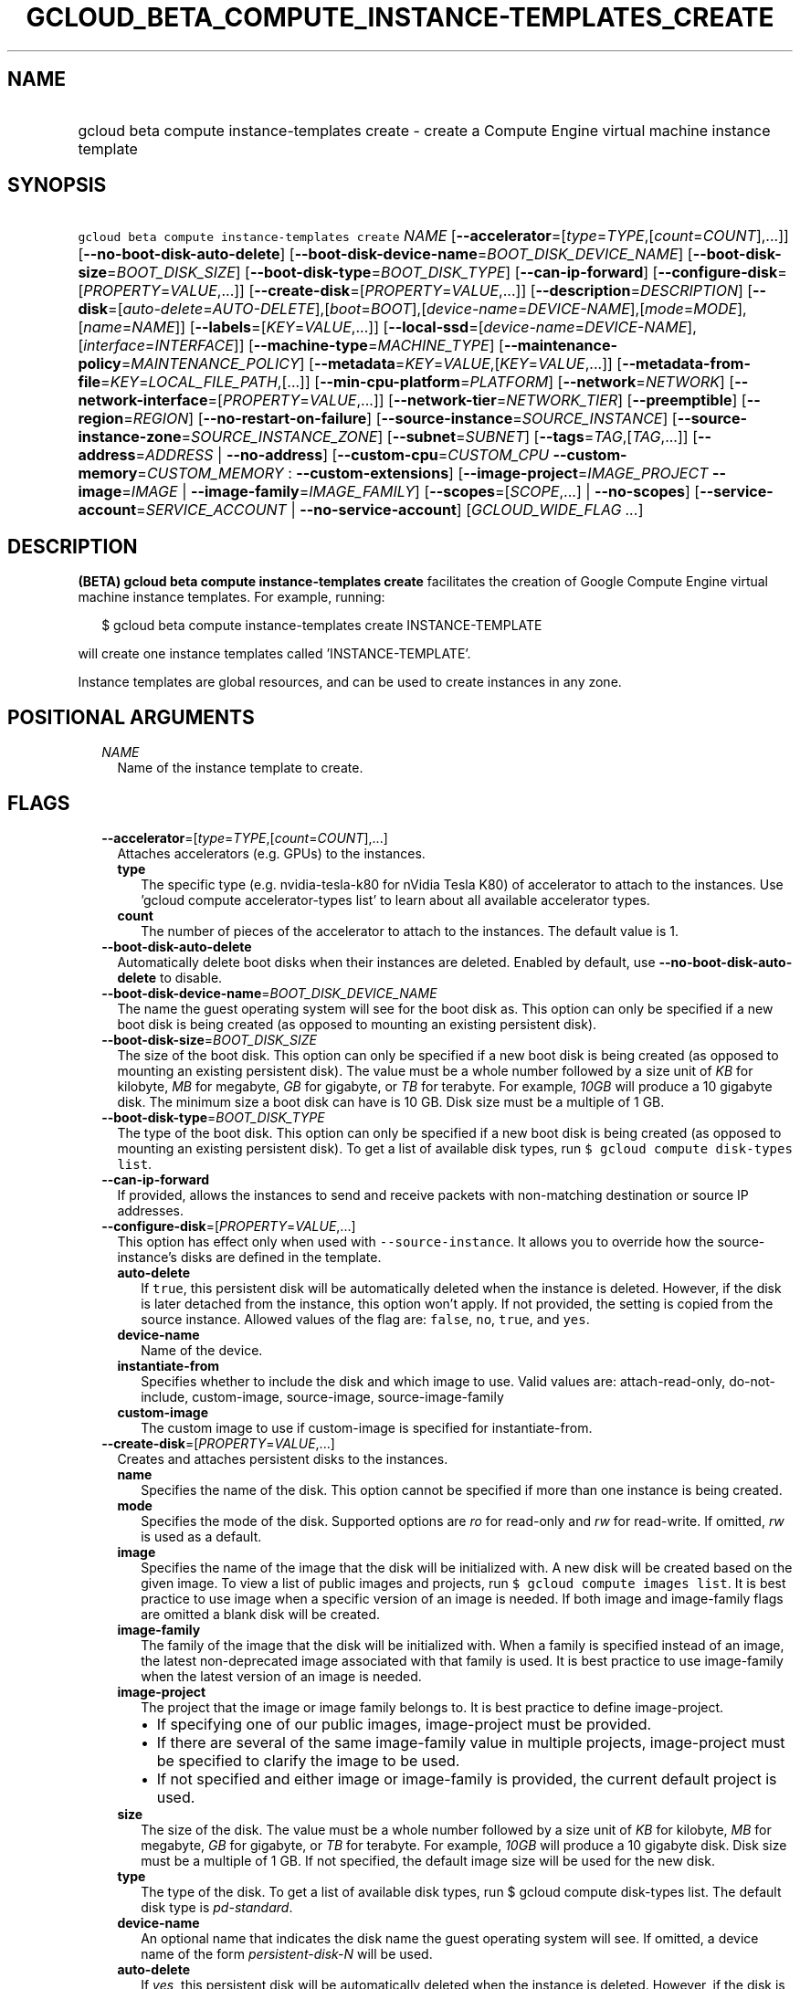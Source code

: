
.TH "GCLOUD_BETA_COMPUTE_INSTANCE\-TEMPLATES_CREATE" 1



.SH "NAME"
.HP
gcloud beta compute instance\-templates create \- create a Compute Engine virtual machine instance template



.SH "SYNOPSIS"
.HP
\f5gcloud beta compute instance\-templates create\fR \fINAME\fR [\fB\-\-accelerator\fR=[\fItype\fR=\fITYPE\fR,[\fIcount\fR=\fICOUNT\fR],...]] [\fB\-\-no\-boot\-disk\-auto\-delete\fR] [\fB\-\-boot\-disk\-device\-name\fR=\fIBOOT_DISK_DEVICE_NAME\fR] [\fB\-\-boot\-disk\-size\fR=\fIBOOT_DISK_SIZE\fR] [\fB\-\-boot\-disk\-type\fR=\fIBOOT_DISK_TYPE\fR] [\fB\-\-can\-ip\-forward\fR] [\fB\-\-configure\-disk\fR=[\fIPROPERTY\fR=\fIVALUE\fR,...]] [\fB\-\-create\-disk\fR=[\fIPROPERTY\fR=\fIVALUE\fR,...]] [\fB\-\-description\fR=\fIDESCRIPTION\fR] [\fB\-\-disk\fR=[\fIauto\-delete\fR=\fIAUTO\-DELETE\fR],[\fIboot\fR=\fIBOOT\fR],[\fIdevice\-name\fR=\fIDEVICE\-NAME\fR],[\fImode\fR=\fIMODE\fR],[\fIname\fR=\fINAME\fR]] [\fB\-\-labels\fR=[\fIKEY\fR=\fIVALUE\fR,...]] [\fB\-\-local\-ssd\fR=[\fIdevice\-name\fR=\fIDEVICE\-NAME\fR],[\fIinterface\fR=\fIINTERFACE\fR]] [\fB\-\-machine\-type\fR=\fIMACHINE_TYPE\fR] [\fB\-\-maintenance\-policy\fR=\fIMAINTENANCE_POLICY\fR] [\fB\-\-metadata\fR=\fIKEY\fR=\fIVALUE\fR,[\fIKEY\fR=\fIVALUE\fR,...]] [\fB\-\-metadata\-from\-file\fR=\fIKEY\fR=\fILOCAL_FILE_PATH\fR,[...]] [\fB\-\-min\-cpu\-platform\fR=\fIPLATFORM\fR] [\fB\-\-network\fR=\fINETWORK\fR] [\fB\-\-network\-interface\fR=[\fIPROPERTY\fR=\fIVALUE\fR,...]] [\fB\-\-network\-tier\fR=\fINETWORK_TIER\fR] [\fB\-\-preemptible\fR] [\fB\-\-region\fR=\fIREGION\fR] [\fB\-\-no\-restart\-on\-failure\fR] [\fB\-\-source\-instance\fR=\fISOURCE_INSTANCE\fR] [\fB\-\-source\-instance\-zone\fR=\fISOURCE_INSTANCE_ZONE\fR] [\fB\-\-subnet\fR=\fISUBNET\fR] [\fB\-\-tags\fR=\fITAG\fR,[\fITAG\fR,...]] [\fB\-\-address\fR=\fIADDRESS\fR\ |\ \fB\-\-no\-address\fR] [\fB\-\-custom\-cpu\fR=\fICUSTOM_CPU\fR\ \fB\-\-custom\-memory\fR=\fICUSTOM_MEMORY\fR\ :\ \fB\-\-custom\-extensions\fR] [\fB\-\-image\-project\fR=\fIIMAGE_PROJECT\fR\ \fB\-\-image\fR=\fIIMAGE\fR\ |\ \fB\-\-image\-family\fR=\fIIMAGE_FAMILY\fR] [\fB\-\-scopes\fR=[\fISCOPE\fR,...]\ |\ \fB\-\-no\-scopes\fR] [\fB\-\-service\-account\fR=\fISERVICE_ACCOUNT\fR\ |\ \fB\-\-no\-service\-account\fR] [\fIGCLOUD_WIDE_FLAG\ ...\fR]



.SH "DESCRIPTION"

\fB(BETA)\fR \fBgcloud beta compute instance\-templates create\fR facilitates
the creation of Google Compute Engine virtual machine instance templates. For
example, running:

.RS 2m
$ gcloud beta compute instance\-templates create INSTANCE\-TEMPLATE
.RE

will create one instance templates called 'INSTANCE\-TEMPLATE'.

Instance templates are global resources, and can be used to create instances in
any zone.



.SH "POSITIONAL ARGUMENTS"

.RS 2m
.TP 2m
\fINAME\fR
Name of the instance template to create.


.RE
.sp

.SH "FLAGS"

.RS 2m
.TP 2m
\fB\-\-accelerator\fR=[\fItype\fR=\fITYPE\fR,[\fIcount\fR=\fICOUNT\fR],...]
Attaches accelerators (e.g. GPUs) to the instances.

.RS 2m
.TP 2m
\fBtype\fR
The specific type (e.g. nvidia\-tesla\-k80 for nVidia Tesla K80) of accelerator
to attach to the instances. Use 'gcloud compute accelerator\-types list' to
learn about all available accelerator types.

.TP 2m
\fBcount\fR
The number of pieces of the accelerator to attach to the instances. The default
value is 1.

.RE
.sp
.TP 2m
\fB\-\-boot\-disk\-auto\-delete\fR
Automatically delete boot disks when their instances are deleted. Enabled by
default, use \fB\-\-no\-boot\-disk\-auto\-delete\fR to disable.

.TP 2m
\fB\-\-boot\-disk\-device\-name\fR=\fIBOOT_DISK_DEVICE_NAME\fR
The name the guest operating system will see for the boot disk as. This option
can only be specified if a new boot disk is being created (as opposed to
mounting an existing persistent disk).

.TP 2m
\fB\-\-boot\-disk\-size\fR=\fIBOOT_DISK_SIZE\fR
The size of the boot disk. This option can only be specified if a new boot disk
is being created (as opposed to mounting an existing persistent disk). The value
must be a whole number followed by a size unit of \f5\fIKB\fR\fR for kilobyte,
\f5\fIMB\fR\fR for megabyte, \f5\fIGB\fR\fR for gigabyte, or \f5\fITB\fR\fR for
terabyte. For example, \f5\fI10GB\fR\fR will produce a 10 gigabyte disk. The
minimum size a boot disk can have is 10 GB. Disk size must be a multiple of 1
GB.

.TP 2m
\fB\-\-boot\-disk\-type\fR=\fIBOOT_DISK_TYPE\fR
The type of the boot disk. This option can only be specified if a new boot disk
is being created (as opposed to mounting an existing persistent disk). To get a
list of available disk types, run \f5$ gcloud compute disk\-types list\fR.

.TP 2m
\fB\-\-can\-ip\-forward\fR
If provided, allows the instances to send and receive packets with non\-matching
destination or source IP addresses.

.TP 2m
\fB\-\-configure\-disk\fR=[\fIPROPERTY\fR=\fIVALUE\fR,...]
This option has effect only when used with \f5\-\-source\-instance\fR. It allows
you to override how the source\-instance's disks are defined in the template.

.RS 2m
.TP 2m
\fBauto\-delete\fR
If \f5true\fR, this persistent disk will be automatically deleted when the
instance is deleted. However, if the disk is later detached from the instance,
this option won't apply. If not provided, the setting is copied from the source
instance. Allowed values of the flag are: \f5false\fR, \f5no\fR, \f5true\fR, and
\f5yes\fR.

.TP 2m
\fBdevice\-name\fR
Name of the device.

.TP 2m
\fBinstantiate\-from\fR
Specifies whether to include the disk and which image to use. Valid values are:
attach\-read\-only, do\-not\-include, custom\-image, source\-image,
source\-image\-family

.TP 2m
\fBcustom\-image\fR
The custom image to use if custom\-image is specified for instantiate\-from.

.RE
.sp
.TP 2m
\fB\-\-create\-disk\fR=[\fIPROPERTY\fR=\fIVALUE\fR,...]
Creates and attaches persistent disks to the instances.

.RS 2m
.TP 2m
\fBname\fR
Specifies the name of the disk. This option cannot be specified if more than one
instance is being created.

.TP 2m
\fBmode\fR
Specifies the mode of the disk. Supported options are \f5\fIro\fR\fR for
read\-only and \f5\fIrw\fR\fR for read\-write. If omitted, \f5\fIrw\fR\fR is
used as a default.

.TP 2m
\fBimage\fR
Specifies the name of the image that the disk will be initialized with. A new
disk will be created based on the given image. To view a list of public images
and projects, run \f5$ gcloud compute images list\fR. It is best practice to use
image when a specific version of an image is needed. If both image and
image\-family flags are omitted a blank disk will be created.

.TP 2m
\fBimage\-family\fR
The family of the image that the disk will be initialized with. When a family is
specified instead of an image, the latest non\-deprecated image associated with
that family is used. It is best practice to use image\-family when the latest
version of an image is needed.

.TP 2m
\fBimage\-project\fR
The project that the image or image family belongs to. It is best practice to
define image\-project.
.RS 2m
.IP "\(bu" 2m
If specifying one of our public images, image\-project must be provided.
.IP "\(bu" 2m
If there are several of the same image\-family value in multiple projects,
image\-project must be specified to clarify the image to be used.
.IP "\(bu" 2m
If not specified and either image or image\-family is provided, the current
default project is used.

.RE
.sp
.TP 2m
\fBsize\fR
The size of the disk. The value must be a whole number followed by a size unit
of \f5\fIKB\fR\fR for kilobyte, \f5\fIMB\fR\fR for megabyte, \f5\fIGB\fR\fR for
gigabyte, or \f5\fITB\fR\fR for terabyte. For example, \f5\fI10GB\fR\fR will
produce a 10 gigabyte disk. Disk size must be a multiple of 1 GB. If not
specified, the default image size will be used for the new disk.

.TP 2m
\fBtype\fR
The type of the disk. To get a list of available disk types, run $ gcloud
compute disk\-types list. The default disk type is \f5\fIpd\-standard\fR\fR.

.TP 2m
\fBdevice\-name\fR
An optional name that indicates the disk name the guest operating system will
see. If omitted, a device name of the form \f5\fIpersistent\-disk\-N\fR\fR will
be used.

.TP 2m
\fBauto\-delete\fR
If \f5\fIyes\fR\fR, this persistent disk will be automatically deleted when the
instance is deleted. However, if the disk is later detached from the instance,
this option won't apply. The default value for this is \f5\fIno\fR\fR.

.RE
.sp
.TP 2m
\fB\-\-description\fR=\fIDESCRIPTION\fR
Specifies a textual description for the instance template.

.TP 2m
\fB\-\-disk\fR=[\fIauto\-delete\fR=\fIAUTO\-DELETE\fR],[\fIboot\fR=\fIBOOT\fR],[\fIdevice\-name\fR=\fIDEVICE\-NAME\fR],[\fImode\fR=\fIMODE\fR],[\fIname\fR=\fINAME\fR]
Attaches persistent disks to the instances. The disks specified must already
exist.

.RS 2m
.TP 2m
\fBname\fR
The disk to attach to the instances. When creating more than one instance and
using this property, the only valid mode for attaching the disk is read\-only
(see \fBmode\fR below).

.TP 2m
\fBmode\fR
Specifies the mode of the disk. Supported options are \f5\fIro\fR\fR for
read\-only and \f5\fIrw\fR\fR for read\-write. If omitted, \f5\fIrw\fR\fR is
used as a default. It is an error for mode to be \f5\fIrw\fR\fR when creating
more than one instance because read\-write disks can only be attached to a
single instance.

.TP 2m
\fBboot\fR
If \f5\fIyes\fR\fR, indicates that this is a boot disk. The virtual machines
will use the first partition of the disk for their root file systems. The
default value for this is \f5\fIno\fR\fR.

.TP 2m
\fBdevice\-name\fR
An optional name that indicates the disk name the guest operating system will
see. If omitted, a device name of the form \f5\fIpersistent\-disk\-N\fR\fR will
be used.

.TP 2m
\fBauto\-delete\fR
If \f5\fIyes\fR\fR, this persistent disk will be automatically deleted when the
instance is deleted. However, if the disk is later detached from the instance,
this option won't apply. The default value for this is \f5\fIno\fR\fR.

.RE
.sp
.TP 2m
\fB\-\-labels\fR=[\fIKEY\fR=\fIVALUE\fR,...]
A list of label KEY=VALUE pairs to add.

.TP 2m
\fB\-\-local\-ssd\fR=[\fIdevice\-name\fR=\fIDEVICE\-NAME\fR],[\fIinterface\fR=\fIINTERFACE\fR]
Attaches a local SSD to the instances.

This flag is currently in BETA and may change without notice.

.RS 2m
.TP 2m
\fBdevice\-name\fR
Optional. A name that indicates the disk name the guest operating system will
see. If omitted, a device name of the form \f5\fIlocal\-ssd\-N\fR\fR will be
used.

.TP 2m
\fBinterface\fR
Optional. The kind of disk interface exposed to the VM for this SSD. Valid
values are \f5\fISCSI\fR\fR and \f5\fINVME\fR\fR. SCSI is the default and is
supported by more guest operating systems. NVME may provide higher performance.

.RE
.sp
.TP 2m
\fB\-\-machine\-type\fR=\fIMACHINE_TYPE\fR
Specifies the machine type used for the instances. To get a list of available
machine types, run 'gcloud compute machine\-types list'. If unspecified, the
default type is n1\-standard\-1.

.TP 2m
\fB\-\-maintenance\-policy\fR=\fIMAINTENANCE_POLICY\fR
Specifies the behavior of the instances when their host machines undergo
maintenance. The default is MIGRATE. \fIMAINTENANCE_POLICY\fR must be one of:

.RS 2m
.TP 2m
\fBMIGRATE\fR
The instances should be migrated to a new host. This will temporarily impact the
performance of instances during a migration event.
.TP 2m
\fBTERMINATE\fR
The instances should be terminated.

.RE
.sp
.TP 2m
\fB\-\-metadata\fR=\fIKEY\fR=\fIVALUE\fR,[\fIKEY\fR=\fIVALUE\fR,...]
Metadata to be made available to the guest operating system running on the
instances. Each metadata entry is a key/value pair separated by an equals sign.
Metadata keys must be unique and less than 128 bytes in length. Values must be
less than or equal to 32,768 bytes in length. Multiple arguments can be passed
to this flag, e.g., \f5\fI\-\-metadata
key\-1=value\-1,key\-2=value\-2,key\-3=value\-3\fR\fR.

In images that have Compute Engine tools installed on them, such as the official
images (https://cloud.google.com/compute/docs/images), the following metadata
keys have special meanings:

.RS 2m
.TP 2m
\fBstartup\-script\fR
Specifies a script that will be executed by the instances once they start
running. For convenience, \f5\fI\-\-metadata\-from\-file\fR\fR can be used to
pull the value from a file.

.TP 2m
\fBstartup\-script\-url\fR
Same as \f5\fIstartup\-script\fR\fR except that the script contents are pulled
from a publicly\-accessible location on the web.

.RE
.sp
.TP 2m
\fB\-\-metadata\-from\-file\fR=\fIKEY\fR=\fILOCAL_FILE_PATH\fR,[...]
Same as \f5\fI\-\-metadata\fR\fR except that the value for the entry will be
read from a local file. This is useful for values that are too large such as
\f5\fIstartup\-script\fR\fR contents.

.TP 2m
\fB\-\-min\-cpu\-platform\fR=\fIPLATFORM\fR
When specified, the VM will be scheduled on host with specified CPU architecture
or a newer one. To list available CPU platforms in given zone, run:

.RS 2m
$ gcloud beta compute zones describe ZONE \e
  \-\-format="value(availableCpuPlatforms)"
.RE

Default setting is "AUTOMATIC".

CPU platform selection is available only in selected zones.

You can find more information on\-line:
https://cloud.google.com/compute/docs/instances/specify\-min\-cpu\-platform

.TP 2m
\fB\-\-network\fR=\fINETWORK\fR
Specifies the network that the instances will be part of. If \-\-subnet is also
specified subnet must be a subnetwork of network specified by \-\-network. If
neither is specified, this defaults to the "default" network.

.TP 2m
\fB\-\-network\-interface\fR=[\fIPROPERTY\fR=\fIVALUE\fR,...]
Adds a network interface to the instance. Mutually exclusive with any of these
flags: \fB\-\-address\fR, \fB\-\-network\fR, \fB\-\-network\-tier\fR,
\fB\-\-subnet\fR, \fB\-\-private\-network\-ip\fR.

The following keys are allowed:
.RS 2m
.TP 2m
\fBaddress\fR
Assigns the given external address to the instance that is created. Specifying
an empty string will assign an ephemeral IP. Mutually exclusive with
no\-address. If neither key is present the instance will get an ephemeral IP.

.TP 2m
\fBnetwork\fR
Specifies the network that the interface will be part of. If subnet is also
specified it must be subnetwork of this network. If neither is specified, this
defaults to the "default" network.

.TP 2m
\fBno\-address\fR
If specified the interface will have no external IP. Mutually exclusive with
address. If neither key is present the instance will get an ephemeral IP.

.TP 2m
\fBnetwork\-tier\fR
Specifies the network tier of the interface. \f5\fINETWORK_TIER\fR\fR must be
one of: \f5PREMIUM\fR, \f5STANDARD\fR. The default value is \f5PREMIUM\fR.

.TP 2m
\fBsubnet\fR
Specifies the subnet that the interface will be part of. If network key is also
specified this must be a subnetwork of the specified network.

.TP 2m
\fBaliases\fR
Specifies the IP alias ranges to allocate for this interface. If there are
multiple IP alias ranges, they are separated by semicolons.

For example:

.RS 2m
\-\-aliases="10.128.1.0/24;range1:/32"
.RE


Each IP alias range consists of a range name and an CIDR netmask (e.g.
\f5/24\fR) separated by a colon, or just the netmask. The range name is the name
of the range within the network interface's subnet from which to allocate an IP
alias range. If unspecified, it defaults to the primary IP range of the subnet.
The IP allocator will pick an available range with the specified netmask and
allocate it to this network interface.

.RE
.sp
.TP 2m
\fB\-\-network\-tier\fR=\fINETWORK_TIER\fR
Specifies the network tier that will be used to configure the instance.
\f5\fINETWORK_TIER\fR\fR must be one of: \f5PREMIUM\fR, \f5STANDARD\fR. The
default value is \f5PREMIUM\fR.

.TP 2m
\fB\-\-preemptible\fR
If provided, instances will be preemptible and time\-limited. Instances may be
preempted to free up resources for standard VM instances, and will only be able
to run for a limited amount of time. Preemptible instances can not be restarted
and will not migrate.

.TP 2m
\fB\-\-region\fR=\fIREGION\fR
The region of the subnetwork to attach. If not specified, you may be prompted to
select a region.

To avoid prompting when this flag is omitted, you can set the
\f5\fIcompute/region\fR\fR property:

.RS 2m
$ gcloud config set compute/region REGION
.RE

A list of regions can be fetched by running:

.RS 2m
$ gcloud compute regions list
.RE

To unset the property, run:

.RS 2m
$ gcloud config unset compute/region
.RE

Alternatively, the region can be stored in the environment variable
\f5\fICLOUDSDK_COMPUTE_REGION\fR\fR.

.TP 2m
\fB\-\-restart\-on\-failure\fR
The instances will be restarted if they are terminated by Compute Engine. This
does not affect terminations performed by the user. Enabled by default, use
\fB\-\-no\-restart\-on\-failure\fR to disable.

.TP 2m
\fB\-\-source\-instance\fR=\fISOURCE_INSTANCE\fR
The name of the source instance that the instance template will be created from.

You can override machine type and labels. Values of other flags will be ignored
and values from the source instance will be used instead.

.TP 2m
\fB\-\-source\-instance\-zone\fR=\fISOURCE_INSTANCE_ZONE\fR
The zone of the instance to operate on. Overrides the default \fBcompute/zone\fR
property value for this command invocation.

.TP 2m
\fB\-\-subnet\fR=\fISUBNET\fR
Specifies the subnet that the instances will be part of. If \-\-network is also
specified subnet must be a subnetwork of network specified by \-\-network.

.TP 2m
\fB\-\-tags\fR=\fITAG\fR,[\fITAG\fR,...]
Specifies a list of tags to apply to the instances for identifying the instances
to which network firewall rules will apply. See \fBgcloud compute
firewall\-rules create\fR(1) for more details.

To list instances with their respective status and tags, run:

.RS 2m
$ gcloud compute instances list \e
    \-\-format='table(name,status,tags.list())'
.RE

To list instances tagged with a specific tag, \f5tag1\fR, run:

.RS 2m
$ gcloud compute instances list \-\-filter='tags:tag1'
.RE

.TP 2m

At most one of these may be specified:

.RS 2m
.TP 2m
\fB\-\-address\fR=\fIADDRESS\fR
Assigns the given external IP address to the instance that is created. This
option can only be used when creating a single instance.

.TP 2m
\fB\-\-no\-address\fR
If provided, the instances will not be assigned external IP addresses.

.RE
.sp
.TP 2m

Custom machine type extensions.

.RS 2m
.TP 2m
\fB\-\-custom\-cpu\fR=\fICUSTOM_CPU\fR
A whole number value indicating how many cores are desired in the custom machine
type. This flag must be specified if any of the other arguments in this group
are specified.

.TP 2m
\fB\-\-custom\-memory\fR=\fICUSTOM_MEMORY\fR
A whole number value indicating how much memory is desired in the custom machine
type. A size unit should be provided (eg. 3072MB or 9GB) \- if no units are
specified, GB is assumed. This flag must be specified if any of the other
arguments in this group are specified.

.TP 2m
\fB\-\-custom\-extensions\fR
Use the extended custom machine type.

.RE
.sp
.TP 2m
\fB\-\-image\-project\fR=\fIIMAGE_PROJECT\fR
The project against which all image and image family references will be
resolved. It is best practice to define image\-project.
.RS 2m
.IP "\(em" 2m
If specifying one of our public images, image\-project must be provided.
.IP "\(em" 2m
If there are several of the same image\-family value in multiple projects,
image\-project must be specified to clarify the image to be used.
.IP "\(em" 2m
If not specified and either image or image\-family is provided, the current
default project is used.
.RE
.RE
.sp

.RS 2m
.TP 2m

At most one of these may be specified:

.RS 2m
.TP 2m
\fB\-\-image\fR=\fIIMAGE\fR
Specifies the boot image for the instances. For each instance, a new boot disk
will be created from the given image. Each boot disk will have the same name as
the instance. To view a list of public images and projects, run \f5$ gcloud
compute images list\fR. It is best practice to use \f5\-\-image\fR when a
specific version of an image is needed.

When using this option, \f5\fI\-\-boot\-disk\-device\-name\fR\fR and
\f5\fI\-\-boot\-disk\-size\fR\fR can be used to override the boot disk's device
name and size, respectively.

.TP 2m
\fB\-\-image\-family\fR=\fIIMAGE_FAMILY\fR
The family of the image that the boot disk will be initialized with. When a
family is specified instead of an image, the latest non\-deprecated image
associated with that family is used. It is best practice to use
\f5\-\-image\-family\fR when the latest version of an image is needed.

By default, \f5\fIdebian\-9\fR\fR is assumed for this flag.

.RE
.sp
.TP 2m

At most one of these may be specified:

.RS 2m
.TP 2m
\fB\-\-scopes\fR=[\fISCOPE\fR,...]
If not provided, the instance will be assigned the default scopes, described
below.

SCOPE can be either the full URI of the scope or an alias. Available aliases
are:

.RS 2m
default
  Scopes assigned to instances by default:
  \- https://www.googleapis.com/auth/devstorage.read_only
  \- https://www.googleapis.com/auth/logging.write
  \- https://www.googleapis.com/auth/monitoring.write
  \- https://www.googleapis.com/auth/pubsub
  \- https://www.googleapis.com/auth/service.management.readonly
  \- https://www.googleapis.com/auth/servicecontrol
  \- https://www.googleapis.com/auth/trace.append
.RE

.RS 2m
bigquery
  \- https://www.googleapis.com/auth/bigquery
.RE

.RS 2m
cloud\-platform
  \- https://www.googleapis.com/auth/cloud\-platform
.RE

.RS 2m
compute\-ro
  \- https://www.googleapis.com/auth/compute.readonly
.RE

.RS 2m
compute\-rw
  \- https://www.googleapis.com/auth/compute
.RE

.RS 2m
datastore
  \- https://www.googleapis.com/auth/datastore
.RE

.RS 2m
logging\-write
  \- https://www.googleapis.com/auth/logging.write
.RE

.RS 2m
monitoring
  \- https://www.googleapis.com/auth/monitoring
.RE

.RS 2m
monitoring\-write
  \- https://www.googleapis.com/auth/monitoring.write
.RE

.RS 2m
service\-control
  \- https://www.googleapis.com/auth/servicecontrol
.RE

.RS 2m
service\-management
  \- https://www.googleapis.com/auth/service.management.readonly
.RE

.RS 2m
sql (DEPRECATED)
  \- https://www.googleapis.com/auth/sqlservice:
.RE

.RS 2m
sql\-admin
  \- https://www.googleapis.com/auth/sqlservice.admin
.RE

.RS 2m
storage\-full
  \- https://www.googleapis.com/auth/devstorage.full_control
.RE

.RS 2m
storage\-ro
  \- https://www.googleapis.com/auth/devstorage.read_only
.RE

.RS 2m
storage\-rw
  \- https://www.googleapis.com/auth/devstorage.read_write
.RE

.RS 2m
taskqueue
  \- https://www.googleapis.com/auth/taskqueue
.RE

.RS 2m
userinfo\-email
  \- https://www.googleapis.com/auth/userinfo.email
.RE


DEPRECATION WARNING: 'https://www.googleapis.com/auth/sqlservice' account scope
and \f5sql\fR alias do not provide SQL instance management capabilities and have
been deprecated. Please, use 'https://www.googleapis.com/auth/sqlservice.admin'
or \f5sql\-admin\fR to manage your Google SQL Service instances.


.TP 2m
\fB\-\-no\-scopes\fR
Create instance without scopes

.RE
.sp
.TP 2m

At most one of these may be specified:

.RS 2m
.TP 2m
\fB\-\-service\-account\fR=\fISERVICE_ACCOUNT\fR
A service account is an identity attached to the instance. Its access tokens can
be accessed through the instance metadata server and are used to authenticate
applications on the instance. The account can be either an email address or an
alias corresponding to a service account. You can explicitly specify the Compute
Engine default service account using the 'default' alias.

If not provided, the instance will get project's default service account.

.TP 2m
\fB\-\-no\-service\-account\fR
Create instance without service account


.RE
.RE
.sp

.SH "GCLOUD WIDE FLAGS"

These flags are available to all commands: \-\-account, \-\-configuration,
\-\-flatten, \-\-format, \-\-help, \-\-log\-http, \-\-project, \-\-quiet,
\-\-trace\-token, \-\-user\-output\-enabled, \-\-verbosity. Run \fB$ gcloud
help\fR for details.



.SH "NOTES"

This command is currently in BETA and may change without notice. These variants
are also available:

.RS 2m
$ gcloud compute instance\-templates create
$ gcloud alpha compute instance\-templates create
.RE

